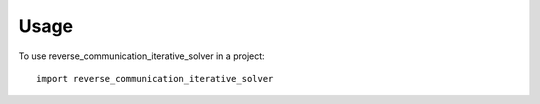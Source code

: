 =====
Usage
=====

To use reverse_communication_iterative_solver in a project::

	import reverse_communication_iterative_solver
